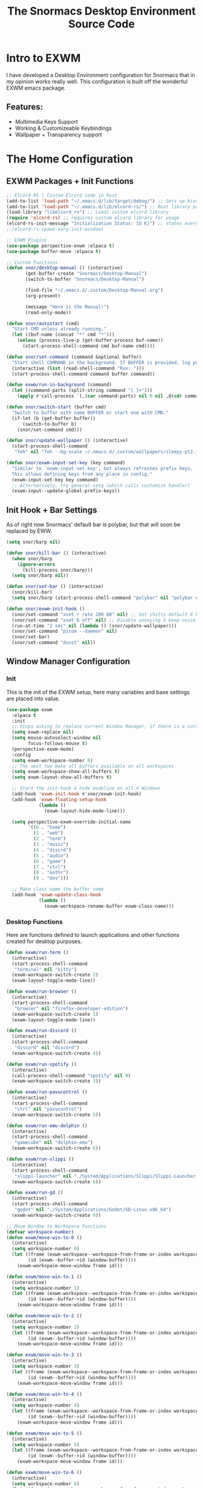 #+title: The Snormacs Desktop Environment Source Code
* Intro to EXWM
I have developed a Desktop Environment configuration for Snormacs that in my
opinion works really well. This configuration is built off the wonderful EXWM emacs package.
** Features:
- Multimedia Keys Support
- Working & Customizeable Keybindings
- Wallpaper + Transparency support
* The Home Configuration
** EXWM Packages + Init Functions
#+begin_src emacs-lisp :tangle ~/.emacs.d/lisp/home.el
  ;; Elcord-RS | Custom Elcord code in Rust
  (add-to-list 'load-path "~/.emacs.d/lib/target/debug/") ;; Sets up binary loading
  (add-to-list 'load-path "~/.emacs.d/lib/elcord-rs/") ;; Rust library path
  (load-library "libelcord_rs") ;; Loads custom elcord library
  (require 'elcord-rs) ;; requires custom elcord library for usage
  (elcord-rs-init-message "Initialization Status: [O K]") ;; states everything is ok upon startup 
  ;;(elcord-rs-spawn-xorg-init-window)

  ;; EXWM Plugins
  (use-package perspective-exwm :elpaca t)
  (use-package buffer-move :elpaca t)

  ;; Custom Functions
  (defun snor/desktop-manual () (interactive)
         (get-buffer-create "Snormacs/Desktop-Manual")
         (switch-to-buffer "Snormacs/Desktop-Manual") 

         (find-file "~/.emacs.d/.custom/Desktop-Manual.org")
         (org-present)

         (message "Here is the Manual!")
         (read-only-mode)) 

  (defun snor/autostart (cmd)
    "Start CMD unless already running."
    (let ((buf-name (concat "*" cmd "*")))
      (unless (process-live-p (get-buffer-process buf-name))
        (start-process-shell-command cmd buf-name cmd))))

  (defun snor/set-command (command &optional buffer)
    "Start shell COMMAND in the background. If BUFFER is provided, log process output to that buffer."
    (interactive (list (read-shell-command "Run: ")))
    (start-process-shell-command command buffer command))

  (defun exwm/run-in-background (command)
    (let ((command-parts (split-string command "[ ]+")))
      (apply #'call-process `(,(car command-parts) nil 0 nil ,@(cdr command-parts)))))

  (defun snor/switch-start (buffer cmd)
    "Switch to buffer with name BUFFER or start one with CMD."
    (if-let (b (get-buffer buffer)) 
        (switch-to-buffer b)
      (snor/set-command cmd)))

  (defun snor/update-wallpaper () (interactive)
    (start-process-shell-command
     "feh" nil "feh --bg-scale ~/.emacs.d/.custom/wallpapers/sleepy-pt2.jpg"))

  (defun snor/exwm-input-set-key (key command)
    "Similar to `exwm-input-set-key', but always refreshes prefix keys.
    This allows defining keys from any place in config."
    (exwm-input-set-key key command)
    ;; Alternatively, try general-setq (which calls customize handler)
    (exwm-input--update-global-prefix-keys))
#+end_src
** Init Hook + Bar Settings
As of right now Snormacs' default bar is polybar, but that will soon be replaced by EWW.
#+begin_src emacs-lisp :tangle ~/.emacs.d/lisp/home.el
  (setq snor/barp nil)

  (defun snor/kill-bar () (interactive)
    (when snor/barp
      (ignore-errors
        (kill-process snor/barp)))
    (setq snor/barp nil))

  (defun snor/set-bar () (interactive)
    (snor/kill-bar)
    (setq snor/barp (start-process-shell-command "polybar" nil "polybar exwm-bar")))

  (defun snor/exwm-init-hook ()
    (snor/set-command "xset r rate 200 60" nil) ;; Set shitty default X keyboard rate to be faster
    (snor/set-command "xset b off" nil) ;; Disable annoying X beep noise on some systems
    (run-at-time "2 sec" nil (lambda () (snor/update-wallpaper)))
    (snor/set-command "picom --daemon" nil)
    (snor/set-bar)
    (snor/set-command "dunst" nil))
#+end_src
** Window Manager Configuration
*** Init
This is the init of the EXWM setup, here many variables and base settings are placed
into value.
#+begin_src emacs-lisp :tangle ~/.emacs.d/lisp/home.el
  (use-package exwm
    :elpaca t
    :init
    ;; Stops asking to replace current Window Manager, if there is a current session
    (setq exwm-replace nil) 
    (setq mouse-autoselect-window nil
          focus-follows-mouse t)
    (perspective-exwm-mode)
    :config
    (setq exwm-workspace-number 8)
    ;; The next two make all buffers available on all workspaces
    (setq exwm-workspace-show-all-buffers t)
    (setq exwm-layout-show-all-buffers t)

    ;; Start the init-hook & hide modeline on all X Windows
    (add-hook 'exwm-init-hook #'snor/exwm-init-hook)
    (add-hook 'exwm-floating-setup-hook
              (lambda ()
                (exwm-layout-hide-mode-line)))
  
    (setq perspective-exwm-override-initial-name
          '((0 . "home")
            (1 . "web")
            (2 . "term")
            (3 . "music")
            (4 . "discrd")
            (5 . "audio")
            (6 . "game")
            (7 . "ctrl")
            (8 . "&othr")
            (9 . "dev")))

    ;; Make class name the buffer name
    (add-hook 'exwm-update-class-hook
              (lambda ()
                (exwm-workspace-rename-buffer exwm-class-name)))
#+end_src
*** Desktop Functions
Here are functions defined to launch applications and other functions created for
desktop purposes.
#+begin_src emacs-lisp :tangle ~/.emacs.d/lisp/home.el
  (defun exwm/run-term ()
    (interactive)
    (start-process-shell-command
     "terminal" nil "kitty")
    (exwm-workspace-switch-create 2)
    (exwm-layout-toggle-mode-line))
  
  (defun exwm/run-browser ()
    (interactive)
    (start-process-shell-command
     "browser" nil "firefox-developer-edition")
    (exwm-workspace-switch-create 1)
    (exwm-layout-toggle-mode-line))

  (defun exwm/run-discord ()
    (interactive)
    (start-process-shell-command
     "discord" nil "discord")
    (exwm-workspace-switch-create 4))

  (defun exwm/run-spotify ()
    (interactive)
    (call-process-shell-command "spotify" nil 0)
    (exwm-workspace-switch-create 3))

  (defun exwm/run-pavucontrol ()
    (interactive)
    (start-process-shell-command
     "ctrl" nil "pavucontrol")
    (exwm-workspace-switch-create 5))

  (defun exwm/run-emu-dolphin ()
    (interactive)
    (start-process-shell-command
     "gamecube" nil "dolphin-emu")
    (exwm-workspace-switch-create 6))
  
  (defun exwm/run-slippi ()
    (interactive)
    (start-process-shell-command
     "slippi-launcher" nil "./System/Applications/Slippi/Slippi-Launcher.AppImage")
    (exwm-workspace-switch-create 6))

  (defun exwm/run-gd ()
    (interactive)
    (start-process-shell-command
     "godot" nil "./System/Applications/Godot/GD-Linux.x86_64")
    (exwm-workspace-switch-create 9))

  ;; Move Window to Workspace Functions
  (defvar workspace-number)
  (defun exwm/move-win-to-0 ()
    (interactive)
    (setq workspace-number 0)
    (let ((frame (exwm-workspace--workspace-from-frame-or-index workspace-number))
          (id (exwm--buffer->id (window-buffer))))
      (exwm-workspace-move-window frame id)))

  (defun exwm/move-win-to-1 ()
    (interactive)
    (setq workspace-number 1)
    (let ((frame (exwm-workspace--workspace-from-frame-or-index workspace-number))
          (id (exwm--buffer->id (window-buffer))))
      (exwm-workspace-move-window frame id)))

  (defun exwm/move-win-to-2 ()
    (interactive)
    (setq workspace-number 2)
    (let ((frame (exwm-workspace--workspace-from-frame-or-index workspace-number))
          (id (exwm--buffer->id (window-buffer))))
      (exwm-workspace-move-window frame id)))

  (defun exwm/move-win-to-3 ()
    (interactive)
    (setq workspace-number 3)
    (let ((frame (exwm-workspace--workspace-from-frame-or-index workspace-number))
          (id (exwm--buffer->id (window-buffer))))
      (exwm-workspace-move-window frame id)))

  (defun exwm/move-win-to-4 ()
    (interactive)
    (setq workspace-number 4)
    (let ((frame (exwm-workspace--workspace-from-frame-or-index workspace-number))
          (id (exwm--buffer->id (window-buffer))))
      (exwm-workspace-move-window frame id)))

  (defun exwm/move-win-to-5 ()
    (interactive)
    (setq workspace-number 5)
    (let ((frame (exwm-workspace--workspace-from-frame-or-index workspace-number))
          (id (exwm--buffer->id (window-buffer))))
      (exwm-workspace-move-window frame id)))

  (defun exwm/move-win-to-6 ()
    (interactive)
    (setq workspace-number 6)
    (let ((frame (exwm-workspace--workspace-from-frame-or-index workspace-number))
          (id (exwm--buffer->id (window-buffer))))
      (exwm-workspace-move-window frame id)))

  (defun exwm/move-win-to-7 ()
    (interactive)
    (setq workspace-number 7)
    (let ((frame (exwm-workspace--workspace-from-frame-or-index workspace-number))
          (id (exwm--buffer->id (window-buffer))))
      (exwm-workspace-move-window frame id)))

  (defun exwm/move-win-to-8 ()
    (interactive)
    (setq workspace-number 8)
    (let ((frame (exwm-workspace--workspace-from-frame-or-index workspace-number))
          (id (exwm--buffer->id (window-buffer))))
      (exwm-workspace-move-window frame id)))

  (defun exwm/move-win-to-9 ()
    (interactive)
    (setq workspace-number 9)
    (let ((frame (exwm-workspace--workspace-from-frame-or-index workspace-number))
          (id (exwm--buffer->id (window-buffer))))
      (exwm-workspace-move-window frame id)))
#+end_src
*** Desktop Keybindings
First thing that is defined is exwm-input-prefix keys which sets the prefix keys of Snormacs.
Those keys will be ignored by applications and ALWAYS passed into Snormacs.
#+begin_src emacs-lisp :tangle ~/.emacs.d/lisp/home.el
    (setq exwm-input-prefix-keys
          '(?\s-\\ ;; Super+Space
            ?\C-\\
            ?\M-x
            ?\M-&
            ?\M-h
            ?\M-j
            ?\M-k
            ?\M-l
            ?\M-H
            ?\M-J
            ?\M-K
            ?\M-L
            ?\M-:))  

    ;; Ctrl+Q will enable the next key to be sent directly
    (define-key exwm-mode-map [?\C-q] 'exwm-input-send-next-key)

    (setq exwm-input-global-keys
        `(;; EXWM Management
          ([?\s-r] . exwm-reset)
          ([?\s-Q] . kill-emacs)          
          ;; EXWM
          ([?\s-e] . perspective-exwm-switch-perspective)
          ([?\s-b] . exwm-layout-toggle-mode-line)
          ;; Window Management
          ([?\s-w] . kill-current-buffer)
          ([?\s-W] . kill-buffer-and-window)
          ([?\s-i] . split-window-vertically)
          ([?\s-o] . split-window-horizontally)
          ([?\s-f] . exwm-layout-toggle-fullscreen)
          ;; Bar Management
          ([?\s-p] . snor/set-bar)
          ([?\s-P] . snor/kill-bar)
          ;; Move Window to Workspace
          ([?\s-~] . exwm/move-win-to-0)
          ([?\s-!] . exwm/move-win-to-1)
          ([?\s-@] . exwm/move-win-to-2)
          ([?\s-#] . exwm/move-win-to-3)
          ([?\s-$] . exwm/move-win-to-4)
          ([?\s-%] . exwm/move-win-to-5)
          ([?\s-^] . exwm/move-win-to-6)
          ([?\s-&] . exwm/move-win-to-7)
          ([?\s-*] . exwm/move-win-to-8)
          ;; Window Movement
          ([?\M-h] . windmove-left)
          ([?\M-j] . windmove-down)
          ([?\M-k] . windmove-up)
          ([?\M-l] . windmove-right)
          ([?\M-H] . buf-move-left)
          ([?\M-J] . buf-move-down)
          ([?\M-K] . buf-move-up)
          ([?\M-L] . buf-move-right)
          ;; Workspaces
          ([?\s-`] . (lambda () (interactive) (exwm-workspace-switch-create 0)))
          ,@(mapcar (lambda (i)
                      `(,(kbd (format "s-%d" i)) .
                        (lambda ()
                          (interactive)
                          (exwm-workspace-switch-create ,i))))
                    (number-sequence 0 9))))

  ;; Use input-set-key for KeyChords & other Bindings
   ;; Applications
    (exwm-input-set-key (kbd "s-<return>")   'vterm)
    (exwm-input-set-key (kbd "s-S-<return>") 'exwm/run-term)
    (exwm-input-set-key (kbd "s-SPC b")      'exwm/run-browser)
    (exwm-input-set-key (kbd "s-SPC D")      'exwm/run-discord)
    (exwm-input-set-key (kbd "s-SPC S")      'exwm/run-spotify)
    (exwm-input-set-key (kbd "s-SPC p")      'exwm/run-pavucontrol)
    (exwm-input-set-key (kbd "s-SPC d g")    'exwm/run-gd)
    (exwm-input-set-key (kbd "s-SPC E d")    'exwm/run-emu-dolphin)
    (exwm-input-set-key (kbd "s-SPC m")      'exwm/run-slippi)

    ;; EXWM Management
    (exwm-input-set-key (kbd "s-SPC s") 'switch-to-buffer)
    (exwm-input-set-key (kbd "s-SPC w") 'delete-window)

   ;; Multimedia Management
    ;; Volume
    (exwm-input-set-key (kbd "<f10>") 'desktop-environment-toggle-mute)
    (exwm-input-set-key (kbd "<f8>")  'desktop-environment-volume-decrement-slowly)
    (exwm-input-set-key (kbd "<f9>")  'desktop-environment-volume-increment-slowly)

    ;; Media Controlls
    (exwm-input-set-key (kbd "<f5>") 'desktop-environment-toggle-music)
    (exwm-input-set-key (kbd "<f6>") 'desktop-environment-music-previous)
    (exwm-input-set-key (kbd "<f7>") 'desktop-environment-music-next)

    ;; Screenshit
    (exwm-input-set-key (kbd "<f11>") 'desktop-environment-screenshot)
    (exwm-enable)) ;; Add at end of config
#+end_src
*** Desktop Environment Package
This is the Desktop Environment emacs package which allows for the user to
bind actions to the FN Multimedia Keys.
#+begin_src emacs-lisp :tangle ~/.emacs.d/lisp/home.el
  (use-package desktop-environment
    :elpaca t
    :after exwm
    :config (desktop-environment-mode)
    (setq desktop-environment-brightness-small-increment "2%+")
    (setq desktop-environment-brightness-small-decrement "2%-")
    (setq desktop-environment-brightness-normal-increment "5%+")
    (setq desktop-environment-brightness-normal-decrement "5%-")
    (setq desktop-environment-screenshot-command "flameshot gui"))
#+end_src
